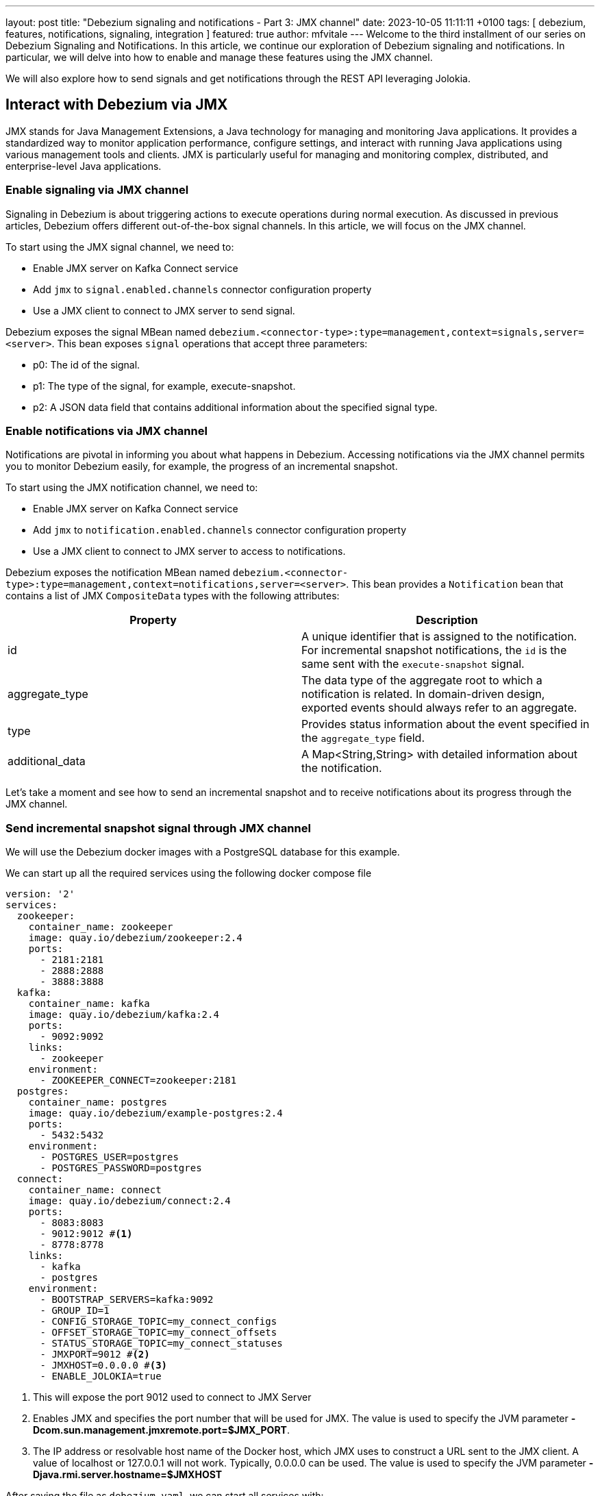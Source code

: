 ---
layout: post
title:  "Debezium signaling and notifications - Part 3: JMX channel"
date:   2023-10-05 11:11:11 +0100
tags: [ debezium, features, notifications, signaling, integration ]
featured: true
author: mfvitale
---
Welcome to the third installment of our series on Debezium Signaling and Notifications.
In this article, we continue our exploration of Debezium signaling and notifications. In particular, we will delve into how to enable and manage these features using the JMX channel.

We will also explore how to send signals and get notifications through the REST API leveraging Jolokia.

+++<!-- more -->+++

== Interact with Debezium via JMX

JMX stands for Java Management Extensions, a Java technology for managing and monitoring Java applications. It provides a standardized way to monitor application performance, configure settings, and interact with running Java applications using various management tools and clients. JMX is particularly useful for managing and monitoring complex, distributed, and enterprise-level Java applications.

=== Enable signaling  via JMX channel

Signaling in Debezium is about triggering actions to execute operations during normal execution. As discussed in previous articles, Debezium offers different out-of-the-box signal channels.
In this article, we will focus on the JMX channel.

To start using the JMX signal channel, we need to:

* Enable JMX server on Kafka Connect service
* Add `jmx` to `signal.enabled.channels` connector configuration property
* Use a JMX client to connect to JMX server to send signal.

Debezium exposes the signal MBean named `debezium.<connector-type>:type=management,context=signals,server=<server>`.
This bean exposes `signal` operations that accept three parameters:

* p0: The id of the signal.

* p1: The type of the signal, for example, execute-snapshot.

* p2: A JSON data field that contains additional information about the specified signal type.

=== Enable notifications via JMX channel

Notifications are pivotal in informing you about what happens in Debezium. Accessing notifications via the JMX channel permits you to monitor Debezium easily, for example, the progress of an incremental snapshot.

To start using the JMX notification channel, we need to:

* Enable JMX server on Kafka Connect service
* Add `jmx` to `notification.enabled.channels` connector configuration property
* Use a JMX client to connect to JMX server to access to notifications.

Debezium exposes the notification MBean named `debezium.<connector-type>:type=management,context=notifications,server=<server>`.
This bean provides a `Notification` bean that contains a list of JMX `CompositeData` types with the following attributes:

|===
|Property |Description

|id
|A unique identifier that is assigned to the notification. For incremental snapshot notifications, the `id` is the same sent with the `execute-snapshot` signal.

|aggregate_type
|The data type of the aggregate root to which a notification is related.
In domain-driven design, exported events should always refer to an aggregate.

|type
|Provides status information about the event specified in the `aggregate_type` field.

|additional_data
|A Map<String,String> with detailed information about the notification.
|===

Let's take a moment and see how to send an incremental snapshot and to receive notifications about its progress through the JMX channel.

=== Send incremental snapshot signal through JMX channel

We will use the Debezium docker images with a PostgreSQL database for this example.

We can start up all the required services using the following docker compose file

[source, yaml]
----
version: '2'
services:
  zookeeper:
    container_name: zookeeper
    image: quay.io/debezium/zookeeper:2.4
    ports:
      - 2181:2181
      - 2888:2888
      - 3888:3888
  kafka:
    container_name: kafka
    image: quay.io/debezium/kafka:2.4
    ports:
      - 9092:9092
    links:
      - zookeeper
    environment:
      - ZOOKEEPER_CONNECT=zookeeper:2181
  postgres:
    container_name: postgres
    image: quay.io/debezium/example-postgres:2.4
    ports:
      - 5432:5432
    environment:
      - POSTGRES_USER=postgres
      - POSTGRES_PASSWORD=postgres
  connect:
    container_name: connect
    image: quay.io/debezium/connect:2.4
    ports:
      - 8083:8083
      - 9012:9012 #<1>
      - 8778:8778
    links:
      - kafka
      - postgres
    environment:
      - BOOTSTRAP_SERVERS=kafka:9092
      - GROUP_ID=1
      - CONFIG_STORAGE_TOPIC=my_connect_configs
      - OFFSET_STORAGE_TOPIC=my_connect_offsets
      - STATUS_STORAGE_TOPIC=my_connect_statuses
      - JMXPORT=9012 #<2>
      - JMXHOST=0.0.0.0 #<3>
      - ENABLE_JOLOKIA=true
----
<1> This will expose the port 9012 used to connect to JMX Server
<2> Enables JMX and specifies the port number that will be used for JMX. The value is used to specify the JVM parameter **-Dcom.sun.management.jmxremote.port=$JMX_PORT**.
<3> The IP address or resolvable host name of the Docker host, which JMX uses to construct a URL sent to the JMX client. A value of localhost or 127.0.0.1 will not work. Typically, 0.0.0.0 can be used. The value is used to specify the JVM parameter **-Djava.rmi.server.hostname=$JMXHOST**

After saving the file as `debezium.yaml`, we can start all services with:
[source, bash]
----
docker compose -f debezium.yaml up -d
----

the output will be something like this
[source, bash]
----
[+] Running 5/5
 ✔ Network deploy_default        Created                                                                                                                                                                                           0.1s
 ✔ Container deploy-zookeeper-1  Started                                                                                                                                                                                           0.1s
 ✔ Container deploy-postgres-1   Started                                                                                                                                                                                           0.1s
 ✔ Container deploy-kafka-1      Started                                                                                                                                                                                           0.1s
 ✔ Container deploy-connect-1    Started
----

Now we can check that all services are up and running executing the command
[source, bash]
----
docker ps
----

the output should be something similar to this
[source, bash]
----
CONTAINER ID   IMAGE                            COMMAND                  CREATED         STATUS         PORTS                                                                              NAMES
f1d49fb79dba   quay.io/debezium/connect:2.4                "/docker-entrypoint.…"   3 seconds ago   Up 2 seconds   0.0.0.0:8083->8083/tcp, 0.0.0.0:8778->8778/tcp, 0.0.0.0:9012->9012/tcp, 9092/tcp   deploy-connect-1
e164b2651fbf   quay.io/debezium/kafka:2.4       "/docker-entrypoint.…"   3 seconds ago   Up 2 seconds   0.0.0.0:9092->9092/tcp                                                             deploy-kafka-1
e61116f22f9d   quay.io/debezium/example-postgres:2.4    "docker-entrypoint.s…"   4 seconds ago   Up 2 seconds   0.0.0.0:5432->5432/tcp                                                             deploy-postgres-1
ccb502882928   quay.io/debezium/zookeeper:2.4   "/docker-entrypoint.…"   4 seconds ago   Up 2 seconds   0.0.0.0:2181->2181/tcp, 0.0.0.0:2888->2888/tcp, 0.0.0.0:3888->3888/tcp             deploy-zookeeper-1
----

At this point all services are up and running, so we can register the connector through the following configuration

[source, json]
----
{
  "name": "inventory-connector",
  "config": {
    "connector.class": "io.debezium.connector.postgresql.PostgresConnector",
    "tasks.max": "1",
    "database.hostname": "postgres",
    "database.port": "5432",
    "database.user": "postgres",
    "database.password": "postgres",
    "database.server.id": "184054",
    "database.dbname": "postgres",
    "topic.prefix": "dbserver1",
    "snapshot.mode": "NEVER",
    "schema.history.internal.kafka.bootstrap.servers": "kafka:9092",
    "schema.history.internal.kafka.topic": "schema-changes.inventory",
    "signal.enabled.channels": "source,jmx", <1>
    "signal.data.collection": "inventory.debezium_signal", <2>
    "notification.enabled.channels": "jmx"
  }
}
----
<1> This configuration enables the **source** and **jmx** channels. Even if we only want to use JMX to send signals to execute an incremental snapshot, the **source** signal is still required because Debezium needs to use signal table to watermark the db log for event deduplication.
<2> Set the table used for the signaling

[NOTE]
For now, don't worry about the **notification.enabled.channels** property. We will delve into it later

After saving this configuration into a file named **postgres-jmx.json**, we can register it.

To register the connector we can use `curl` to call the Kafka Connect API

[source, bash]
----
curl -i -X POST -H "Accept:application/json" -H "Content-Type:application/json" localhost:8083/connectors/ -d '{"name":"inventory-connector","config":{"connector.class":"io.debezium.connector.postgresql.PostgresConnector","tasks.max":"1","database.hostname":"postgres","database.port":"5432","database.user":"postgres","database.password":"postgres","database.server.id":"184054","database.dbname":"postgres","topic.prefix":"dbserver1","snapshot.mode":"NEVER","schema.history.internal.kafka.bootstrap.servers":"kafka:9092","schema.history.internal.kafka.topic":"schema-changes.inventory","signal.enabled.channels":"source,jmx","signal.data.collection":"inventory.debezium_signal","notification.enabled.channels":"log,sink,jmx","notification.sink.topic.name":"io.debezium.notification"}}'
----

or I would suggest to use **https://github.com/kcctl/kcctl[kcctl]** tool to interact with Kafka Connect. It is a modern and intuitive command line client for Kafka Connect.

First of all we need to create a configuration context to connect with Kafka Connect

[source, bash]
----
kcctl config set-context local --cluster http://localhost:8083
----

then we can register the connector running the following command

[source, bash]
----
kcctl apply -f postgres-jmx.json
----

we can now get the logs of connect container

[source, bash]
----
docker logs connect
----

and check that the connector is started streaming events

[source, text]
----
INFO   Postgres|dbserver1|streaming  Starting streaming   [io.debezium.pipeline.ChangeEventSourceCoordinator]
----

=== Prepare database for incremental snapshot
Since incremental snapshots require the `signal.data.collection` to be defined, we need to create the signal table on our postgres database.

[NOTE]
The data collection is not required when using MySql with GTIDs and  `read.only` set to true.

To create the signal table we need to connect to our postgres instance. We can use the `psql` client inside the postgres container.

[source, bash]
----
docker exec -it postgres bash
----

Once inside the container we can connect to postgres instance with

[source, bash]
----
psql -h localhost -d postgres -U postgres
----

[NOTE]
password is *postgres*

then we can check that there are already some tables inside the *inventory* schema

[source, bash]
----
\dt inventory.*
----

the command should return something similar to

[source, bash]
----
                List of relations
  Schema   |       Name       | Type  |  Owner
-----------+------------------+-------+----------
 inventory | customers        | table | postgres
 inventory | geom             | table | postgres
 inventory | orders           | table | postgres
 inventory | products         | table | postgres
 inventory | products_on_hand | table | postgres
 inventory | spatial_ref_sys  | table | postgres
(6 rows)

----

We need to create the signal table with the following command:

[source, bash]
----
CREATE TABLE inventory.debezium_signal (id VARCHAR(42) PRIMARY KEY, type VARCHAR(32) NOT NULL, data VARCHAR(2048) NULL);
----

=== Send incremental snapshot signal

We must connect to the JMX server to send the signal through the JMX channel. We use the https://github.com/jiaqi/jmxterm[jmxterm] client, so after downloading it, we can run it

[source,bash]
----
java -jar jmxterm-1.0.4-uber.jar <1>

open localhost:9012 <2>

beans -d debezium.postgres <3>

run -b debezium.postgres:context=signals,server=dbserver1,type=management signal 12345 execute-snapshot {"data-collections":["inventory.orders"],"type":"INCREMENTAL"} <4>
----
<1> Run the jmxterm client
<2> Open a connection to JMX Server
<3> Search for bean under **debezium.postgres** domain
<4> Execute the **signal** operation to execute an incremental snapshot of the **inventory.orders** table.

=== Check data
After that, we want to check that all the data from the *orders* table has been correctly captured in its corresponding Kafka topic.

We can enter the Kafka container with the following command:

[source, bash]
----
docker exec -it kafka bash
----

Once inside the container we can get all messages in the *dbserver1.inventory.orders* topic with the following command
[source, bash]
----
kafka-console-consumer.sh --bootstrap-server kafka:9092 --topic dbserver1.inventory.orders --from-beginning
----

the output should be something like this

[source, json]
----
{
  "schema": {
    "type": "struct",
    "fields": [
      {
        "type": "struct",
        "fields": [
          {
            "type": "int32",
            "optional": false,
            "default": 0,
            "field": "id"
          },
          {
            "type": "int32",
            "optional": false,
            "name": "io.debezium.time.Date",
            "version": 1,
            "field": "order_date"
          },
          {
            "type": "int32",
            "optional": false,
            "field": "purchaser"
          },
          {
            "type": "int32",
            "optional": false,
            "field": "quantity"
          },
          {
            "type": "int32",
            "optional": false,
            "field": "product_id"
          }
        ],
        "optional": true,
        "name": "dbserver1.inventory.orders.Value",
        "field": "before"
      },
      {
        "type": "struct",
        "fields": [
          {
            "type": "int32",
            "optional": false,
            "default": 0,
            "field": "id"
          },
          {
            "type": "int32",
            "optional": false,
            "name": "io.debezium.time.Date",
            "version": 1,
            "field": "order_date"
          },
          {
            "type": "int32",
            "optional": false,
            "field": "purchaser"
          },
          {
            "type": "int32",
            "optional": false,
            "field": "quantity"
          },
          {
            "type": "int32",
            "optional": false,
            "field": "product_id"
          }
        ],
        "optional": true,
        "name": "dbserver1.inventory.orders.Value",
        "field": "after"
      },
      {
        "type": "struct",
        "fields": [
          {
            "type": "string",
            "optional": false,
            "field": "version"
          },
          {
            "type": "string",
            "optional": false,
            "field": "connector"
          },
          {
            "type": "string",
            "optional": false,
            "field": "name"
          },
          {
            "type": "int64",
            "optional": false,
            "field": "ts_ms"
          },
          {
            "type": "string",
            "optional": true,
            "name": "io.debezium.data.Enum",
            "version": 1,
            "parameters": {
              "allowed": "true,last,false,incremental"
            },
            "default": "false",
            "field": "snapshot"
          },
          {
            "type": "string",
            "optional": false,
            "field": "db"
          },
          {
            "type": "string",
            "optional": true,
            "field": "sequence"
          },
          {
            "type": "string",
            "optional": false,
            "field": "schema"
          },
          {
            "type": "string",
            "optional": false,
            "field": "table"
          },
          {
            "type": "int64",
            "optional": true,
            "field": "txId"
          },
          {
            "type": "int64",
            "optional": true,
            "field": "lsn"
          },
          {
            "type": "int64",
            "optional": true,
            "field": "xmin"
          }
        ],
        "optional": false,
        "name": "io.debezium.connector.postgresql.Source",
        "field": "source"
      },
      {
        "type": "string",
        "optional": false,
        "field": "op"
      },
      {
        "type": "int64",
        "optional": true,
        "field": "ts_ms"
      },
      {
        "type": "struct",
        "fields": [
          {
            "type": "string",
            "optional": false,
            "field": "id"
          },
          {
            "type": "int64",
            "optional": false,
            "field": "total_order"
          },
          {
            "type": "int64",
            "optional": false,
            "field": "data_collection_order"
          }
        ],
        "optional": true,
        "name": "event.block",
        "version": 1,
        "field": "transaction"
      }
    ],
    "optional": false,
    "name": "dbserver1.inventory.orders.Envelope",
    "version": 1
  },
  "payload": {
    "before": null,
    "after": {
      "id": 10001,
      "order_date": 16816,
      "purchaser": 1001,
      "quantity": 1,
      "product_id": 102
    },
    "source": {
      "version": "2.4.0-SNAPSHOT",
      "connector": "postgresql",
      "name": "dbserver1",
      "ts_ms": 1695631605203,
      "snapshot": "incremental",
      "db": "postgres",
      "sequence": "[\"34837776\",\"34837776\"]",
      "schema": "inventory",
      "table": "orders",
      "txId": null,
      "lsn": null,
      "xmin": null
    },
    "op": "r",
    "ts_ms": 1695631605204,
    "transaction": null
  }
}
{
  "schema": {
    "type": "struct",
    "fields": [
      {
        "type": "struct",
        "fields": [
          {
            "type": "int32",
            "optional": false,
            "default": 0,
            "field": "id"
          },
          {
            "type": "int32",
            "optional": false,
            "name": "io.debezium.time.Date",
            "version": 1,
            "field": "order_date"
          },
          {
            "type": "int32",
            "optional": false,
            "field": "purchaser"
          },
          {
            "type": "int32",
            "optional": false,
            "field": "quantity"
          },
          {
            "type": "int32",
            "optional": false,
            "field": "product_id"
          }
        ],
        "optional": true,
        "name": "dbserver1.inventory.orders.Value",
        "field": "before"
      },
      {
        "type": "struct",
        "fields": [
          {
            "type": "int32",
            "optional": false,
            "default": 0,
            "field": "id"
          },
          {
            "type": "int32",
            "optional": false,
            "name": "io.debezium.time.Date",
            "version": 1,
            "field": "order_date"
          },
          {
            "type": "int32",
            "optional": false,
            "field": "purchaser"
          },
          {
            "type": "int32",
            "optional": false,
            "field": "quantity"
          },
          {
            "type": "int32",
            "optional": false,
            "field": "product_id"
          }
        ],
        "optional": true,
        "name": "dbserver1.inventory.orders.Value",
        "field": "after"
      },
      {
        "type": "struct",
        "fields": [
          {
            "type": "string",
            "optional": false,
            "field": "version"
          },
          {
            "type": "string",
            "optional": false,
            "field": "connector"
          },
          {
            "type": "string",
            "optional": false,
            "field": "name"
          },
          {
            "type": "int64",
            "optional": false,
            "field": "ts_ms"
          },
          {
            "type": "string",
            "optional": true,
            "name": "io.debezium.data.Enum",
            "version": 1,
            "parameters": {
              "allowed": "true,last,false,incremental"
            },
            "default": "false",
            "field": "snapshot"
          },
          {
            "type": "string",
            "optional": false,
            "field": "db"
          },
          {
            "type": "string",
            "optional": true,
            "field": "sequence"
          },
          {
            "type": "string",
            "optional": false,
            "field": "schema"
          },
          {
            "type": "string",
            "optional": false,
            "field": "table"
          },
          {
            "type": "int64",
            "optional": true,
            "field": "txId"
          },
          {
            "type": "int64",
            "optional": true,
            "field": "lsn"
          },
          {
            "type": "int64",
            "optional": true,
            "field": "xmin"
          }
        ],
        "optional": false,
        "name": "io.debezium.connector.postgresql.Source",
        "field": "source"
      },
      {
        "type": "string",
        "optional": false,
        "field": "op"
      },
      {
        "type": "int64",
        "optional": true,
        "field": "ts_ms"
      },
      {
        "type": "struct",
        "fields": [
          {
            "type": "string",
            "optional": false,
            "field": "id"
          },
          {
            "type": "int64",
            "optional": false,
            "field": "total_order"
          },
          {
            "type": "int64",
            "optional": false,
            "field": "data_collection_order"
          }
        ],
        "optional": true,
        "name": "event.block",
        "version": 1,
        "field": "transaction"
      }
    ],
    "optional": false,
    "name": "dbserver1.inventory.orders.Envelope",
    "version": 1
  },
  "payload": {
    "before": null,
    "after": {
      "id": 10002,
      "order_date": 16817,
      "purchaser": 1002,
      "quantity": 2,
      "product_id": 105
    },
    "source": {
      "version": "2.4.0-SNAPSHOT",
      "connector": "postgresql",
      "name": "dbserver1",
      "ts_ms": 1695631605204,
      "snapshot": "incremental",
      "db": "postgres",
      "sequence": "[\"34837776\",\"34837776\"]",
      "schema": "inventory",
      "table": "orders",
      "txId": null,
      "lsn": null,
      "xmin": null
    },
    "op": "r",
    "ts_ms": 1695631605204,
    "transaction": null
  }
}
{
  "schema": {
    "type": "struct",
    "fields": [
      {
        "type": "struct",
        "fields": [
          {
            "type": "int32",
            "optional": false,
            "default": 0,
            "field": "id"
          },
          {
            "type": "int32",
            "optional": false,
            "name": "io.debezium.time.Date",
            "version": 1,
            "field": "order_date"
          },
          {
            "type": "int32",
            "optional": false,
            "field": "purchaser"
          },
          {
            "type": "int32",
            "optional": false,
            "field": "quantity"
          },
          {
            "type": "int32",
            "optional": false,
            "field": "product_id"
          }
        ],
        "optional": true,
        "name": "dbserver1.inventory.orders.Value",
        "field": "before"
      },
      {
        "type": "struct",
        "fields": [
          {
            "type": "int32",
            "optional": false,
            "default": 0,
            "field": "id"
          },
          {
            "type": "int32",
            "optional": false,
            "name": "io.debezium.time.Date",
            "version": 1,
            "field": "order_date"
          },
          {
            "type": "int32",
            "optional": false,
            "field": "purchaser"
          },
          {
            "type": "int32",
            "optional": false,
            "field": "quantity"
          },
          {
            "type": "int32",
            "optional": false,
            "field": "product_id"
          }
        ],
        "optional": true,
        "name": "dbserver1.inventory.orders.Value",
        "field": "after"
      },
      {
        "type": "struct",
        "fields": [
          {
            "type": "string",
            "optional": false,
            "field": "version"
          },
          {
            "type": "string",
            "optional": false,
            "field": "connector"
          },
          {
            "type": "string",
            "optional": false,
            "field": "name"
          },
          {
            "type": "int64",
            "optional": false,
            "field": "ts_ms"
          },
          {
            "type": "string",
            "optional": true,
            "name": "io.debezium.data.Enum",
            "version": 1,
            "parameters": {
              "allowed": "true,last,false,incremental"
            },
            "default": "false",
            "field": "snapshot"
          },
          {
            "type": "string",
            "optional": false,
            "field": "db"
          },
          {
            "type": "string",
            "optional": true,
            "field": "sequence"
          },
          {
            "type": "string",
            "optional": false,
            "field": "schema"
          },
          {
            "type": "string",
            "optional": false,
            "field": "table"
          },
          {
            "type": "int64",
            "optional": true,
            "field": "txId"
          },
          {
            "type": "int64",
            "optional": true,
            "field": "lsn"
          },
          {
            "type": "int64",
            "optional": true,
            "field": "xmin"
          }
        ],
        "optional": false,
        "name": "io.debezium.connector.postgresql.Source",
        "field": "source"
      },
      {
        "type": "string",
        "optional": false,
        "field": "op"
      },
      {
        "type": "int64",
        "optional": true,
        "field": "ts_ms"
      },
      {
        "type": "struct",
        "fields": [
          {
            "type": "string",
            "optional": false,
            "field": "id"
          },
          {
            "type": "int64",
            "optional": false,
            "field": "total_order"
          },
          {
            "type": "int64",
            "optional": false,
            "field": "data_collection_order"
          }
        ],
        "optional": true,
        "name": "event.block",
        "version": 1,
        "field": "transaction"
      }
    ],
    "optional": false,
    "name": "dbserver1.inventory.orders.Envelope",
    "version": 1
  },
  "payload": {
    "before": null,
    "after": {
      "id": 10003,
      "order_date": 16850,
      "purchaser": 1002,
      "quantity": 2,
      "product_id": 106
    },
    "source": {
      "version": "2.4.0-SNAPSHOT",
      "connector": "postgresql",
      "name": "dbserver1",
      "ts_ms": 1695631605204,
      "snapshot": "incremental",
      "db": "postgres",
      "sequence": "[\"34837776\",\"34837776\"]",
      "schema": "inventory",
      "table": "orders",
      "txId": null,
      "lsn": null,
      "xmin": null
    },
    "op": "r",
    "ts_ms": 1695631605204,
    "transaction": null
  }
}
{
  "schema": {
    "type": "struct",
    "fields": [
      {
        "type": "struct",
        "fields": [
          {
            "type": "int32",
            "optional": false,
            "default": 0,
            "field": "id"
          },
          {
            "type": "int32",
            "optional": false,
            "name": "io.debezium.time.Date",
            "version": 1,
            "field": "order_date"
          },
          {
            "type": "int32",
            "optional": false,
            "field": "purchaser"
          },
          {
            "type": "int32",
            "optional": false,
            "field": "quantity"
          },
          {
            "type": "int32",
            "optional": false,
            "field": "product_id"
          }
        ],
        "optional": true,
        "name": "dbserver1.inventory.orders.Value",
        "field": "before"
      },
      {
        "type": "struct",
        "fields": [
          {
            "type": "int32",
            "optional": false,
            "default": 0,
            "field": "id"
          },
          {
            "type": "int32",
            "optional": false,
            "name": "io.debezium.time.Date",
            "version": 1,
            "field": "order_date"
          },
          {
            "type": "int32",
            "optional": false,
            "field": "purchaser"
          },
          {
            "type": "int32",
            "optional": false,
            "field": "quantity"
          },
          {
            "type": "int32",
            "optional": false,
            "field": "product_id"
          }
        ],
        "optional": true,
        "name": "dbserver1.inventory.orders.Value",
        "field": "after"
      },
      {
        "type": "struct",
        "fields": [
          {
            "type": "string",
            "optional": false,
            "field": "version"
          },
          {
            "type": "string",
            "optional": false,
            "field": "connector"
          },
          {
            "type": "string",
            "optional": false,
            "field": "name"
          },
          {
            "type": "int64",
            "optional": false,
            "field": "ts_ms"
          },
          {
            "type": "string",
            "optional": true,
            "name": "io.debezium.data.Enum",
            "version": 1,
            "parameters": {
              "allowed": "true,last,false,incremental"
            },
            "default": "false",
            "field": "snapshot"
          },
          {
            "type": "string",
            "optional": false,
            "field": "db"
          },
          {
            "type": "string",
            "optional": true,
            "field": "sequence"
          },
          {
            "type": "string",
            "optional": false,
            "field": "schema"
          },
          {
            "type": "string",
            "optional": false,
            "field": "table"
          },
          {
            "type": "int64",
            "optional": true,
            "field": "txId"
          },
          {
            "type": "int64",
            "optional": true,
            "field": "lsn"
          },
          {
            "type": "int64",
            "optional": true,
            "field": "xmin"
          }
        ],
        "optional": false,
        "name": "io.debezium.connector.postgresql.Source",
        "field": "source"
      },
      {
        "type": "string",
        "optional": false,
        "field": "op"
      },
      {
        "type": "int64",
        "optional": true,
        "field": "ts_ms"
      },
      {
        "type": "struct",
        "fields": [
          {
            "type": "string",
            "optional": false,
            "field": "id"
          },
          {
            "type": "int64",
            "optional": false,
            "field": "total_order"
          },
          {
            "type": "int64",
            "optional": false,
            "field": "data_collection_order"
          }
        ],
        "optional": true,
        "name": "event.block",
        "version": 1,
        "field": "transaction"
      }
    ],
    "optional": false,
    "name": "dbserver1.inventory.orders.Envelope",
    "version": 1
  },
  "payload": {
    "before": null,
    "after": {
      "id": 10004,
      "order_date": 16852,
      "purchaser": 1003,
      "quantity": 1,
      "product_id": 107
    },
    "source": {
      "version": "2.4.0-SNAPSHOT",
      "connector": "postgresql",
      "name": "dbserver1",
      "ts_ms": 1695631605204,
      "snapshot": "incremental",
      "db": "postgres",
      "sequence": "[\"34837776\",\"34837776\"]",
      "schema": "inventory",
      "table": "orders",
      "txId": null,
      "lsn": null,
      "xmin": null
    },
    "op": "r",
    "ts_ms": 1695631605204,
    "transaction": null
  }
}
----

That's all! We have sent an incremental snapshot signal using the JMX channel.

=== Monitor incremental snapshot progress through JMX channel

Since we have executed an incremental snapshot, we can now read the notifications produced by Debezium via the JMX channel.

We used the following configuration to register our connector

[source, json]
----
{
  "name": "inventory-connector",
  "config": {
    "connector.class": "io.debezium.connector.postgresql.PostgresConnector",
    "tasks.max": "1",
    "database.hostname": "postgres",
    "database.port": "5432",
    "database.user": "postgres",
    "database.password": "postgres",
    "database.server.id": "184054",
    "database.dbname": "postgres",
    "topic.prefix": "dbserver1",
    "snapshot.mode": "NEVER",
    "schema.history.internal.kafka.bootstrap.servers": "kafka:9092",
    "schema.history.internal.kafka.topic": "schema-changes.inventory",
    "signal.enabled.channels": "source,jmx",
    "signal.data.collection": "inventory.debezium_signal",
    "notification.enabled.channels": "jmx" <1>
  }
}
----
<1> This configuration enables **jmx** notification channel.

To access the notifications, we need to connect again to the JMX server. So as we did for the signal, we will use `jmxterm`

[source,bash]
----
java -jar jmxterm-1.0.4-uber.jar <1>

open localhost:9012 <2>

beans -d debezium.postgres <3>

get -b debezium.postgres:context=notifications,server=dbserver1,type=management Notifications <4>
----
<1> Run the jmxterm client
<2> Open a connection to JMX Server
<3> Search for bean under **debezium.postgres** domain
<4> Get notifications.

you should expect the following output

[source, text]
----
#mbean = debezium.postgres:context=notifications,server=dbserver1,type=management:
Notifications = [ {
  additionalData = {
    ( connector_name ) = {
      key = connector_name;
      value = dbserver1;
     };
   };
  aggregateType = Initial Snapshot;
  id = b20bec8d-f21f-4d74-bb75-cdd7f4c7d933;
  type = SKIPPED;
 }, <1>
{
  additionalData = {
    ( connector_name ) = {
      key = connector_name;
      value = dbserver1;
     };
    ( data_collections ) = {
      key = data_collections;
      value = inventory.orders;
     };
   };
  aggregateType = Incremental Snapshot;
  id = 12345;
  type = STARTED;
 }, <2>
{
  additionalData = {
    ( current_collection_in_progress ) = {
      key = current_collection_in_progress;
      value = inventory.orders;
     };
    ( connector_name ) = {
      key = connector_name;
      value = dbserver1;
     };
    ( maximum_key ) = {
      key = maximum_key;
      value = 10004;
     };
    ( last_processed_key ) = {
      key = last_processed_key;
      value = 10004;
     };
    ( data_collections ) = {
      key = data_collections;
      value = inventory.orders;
     };
   };
  aggregateType = Incremental Snapshot;
  id = 12345;
  type = IN_PROGRESS;
 }, <3>
{
  additionalData = {
    ( scanned_collection ) = {
      key = scanned_collection;
      value = inventory.orders;
     };
    ( connector_name ) = {
      key = connector_name;
      value = dbserver1;
     };
    ( total_rows_scanned ) = {
      key = total_rows_scanned;
      value = 4;
     };
    ( status ) = {
      key = status;
      value = SUCCEEDED;
     };
    ( data_collections ) = {
      key = data_collections;
      value = inventory.orders;
     };
   };
  aggregateType = Incremental Snapshot;
  id = 12345;
  type = TABLE_SCAN_COMPLETED;
 }, <4>
{
  additionalData = {
    ( connector_name ) = {
      key = connector_name;
      value = dbserver1;
     };
   };
  aggregateType = Incremental Snapshot;
  id = 12345;
  type = COMPLETED;
 } <5>
];
----
<1> This is a notification from the initial snapshot with the status `SKIPPED` since our connector is configured with `"snapshot.mode": "NEVER"`
<2> This is the notification about the incremental snapshot start
<3> This notification tells that the table `inventory.orders` snapshot is in progress and provides useful information about the last processed and max keys. In this example, we have only one `in progress` notification, but depending on your table size and `snapshot.fetch.size`, you can get more.
<4> This notification tells that the snapshot for a specific table has been completed and provides information about the total rows processed.
<5> This is the last notification that we have for this example and tells that the entire incremental snapshot progress has completed.

[NOTE]
JMX also offers the possibility to produce its own notifications. Debezium will also produce these notifications.
Depending on your JMX client, you can subscribe to these notifications, so you can immediately receive them without polling the *Notification* bean.


== Leveraging Jolokia for REST-based Signaling and Notifications
Jolokia is a powerful tool that allows you to interact with a JMX server and expose it via REST.
Using it, we can interact with Debezium via REST, leveraging the signaling and notifications JMX beans.
In this way, you can send signals and receive notifications seamlessly and with a more familiar REST api.

To enable Jolokia we need to enable its agent on our Kafka Connect container.

This is the docker compose file used in our example
[source, yaml]
----
version: '2'
services:
  zookeeper:
    image: quay.io/debezium/zookeeper:2.4
    ports:
      - 2181:2181
      - 2888:2888
      - 3888:3888
  kafka:
    image: quay.io/debezium/kafka:2.4
    ports:
      - 9092:9092
    links:
      - zookeeper
    environment:
      - ZOOKEEPER_CONNECT=zookeeper:2181
  postgres:
    image: quay.io/debezium/example-postgres:2.4
    ports:
      - 5432:5432
    environment:
      - POSTGRES_USER=postgres
      - POSTGRES_PASSWORD=postgres
  connect:
    image: quay.io/debezium/connect:2.4
    ports:
      - 8083:8083
      - 9012:9012
      - 8778:8778 #<1>
    links:
      - kafka
      - postgres
    environment:
      - BOOTSTRAP_SERVERS=kafka:9092
      - GROUP_ID=1
      - CONFIG_STORAGE_TOPIC=my_connect_configs
      - OFFSET_STORAGE_TOPIC=my_connect_offsets
      - STATUS_STORAGE_TOPIC=my_connect_statuses
      - JMXPORT=9012
      - JMXHOST=0.0.0.0
      - ENABLE_JOLOKIA=true #<2>
----
<1> Will expose the port used by Jolokia agent
<2> This will enable the Jolokia agent already shipped in our test images. If you want to enable the agent on your installation please check the https://jolokia.org/reference/html/[official documentation]

=== Sending Signals via Jolokia
To send signals via Jolokia, we can send an HTTP POST request to the Jolokia endpoint with the desired signal and parameters.

To continue with our incremental snapshot example, to trigger it you can run the following command

[source, bash]
----
curl -X POST 'http://localhost:8778/jolokia/exec' -d '{"type":"EXEC","mbean":"debezium.postgres:context=signals,server=dbserver1,type=management","operation":"signal","arguments":["12345","execute-snapshot","{\"data-collections\": [\"inventory.products\"], \"type\": \"INCREMENTAL\"}"]}' | jq
----

this should be the output
[source, json]
----
{
  "request": {
    "mbean": "debezium.postgres:context=signals,server=dbserver1,type=management",
    "arguments": [
      "12345",
      "execute-snapshot",
      "{\"data-collections\": [\"inventory.products\"], \"type\": \"INCREMENTAL\"}"
    ],
    "type": "exec",
    "operation": "signal"
  },
  "value": null,
  "timestamp": 1695651387,
  "status": 200
}
----

== Receiving Notifications via Jolokia
Jolokia also allows you to fetch notifications from Debezium using HTTP GET requests.

[source, bash]
----
curl -X GET 'http://localhost:8778/jolokia/read/debezium.postgres:context=notifications,server=dbserver1,type=management/Notifications' | jq
----

this should be the output
[source, json]
----
{
  "request": {
    "mbean": "debezium.postgres:context=notifications,server=dbserver1,type=management",
    "attribute": "Notifications",
    "type": "read"
  },
  "value": [
    {
      "additionalData": {
        "connector_name": "dbserver1"
      },
      "id": "b20bec8d-f21f-4d74-bb75-cdd7f4c7d933",
      "type": "SKIPPED",
      "aggregateType": "Initial Snapshot"
    },
    {
      "additionalData": {
        "connector_name": "dbserver1",
        "data_collections": "inventory.orders"
      },
      "id": "12345",
      "type": "STARTED",
      "aggregateType": "Incremental Snapshot"
    },
    {
      "additionalData": {
        "last_processed_key": "10004",
        "current_collection_in_progress": "inventory.orders",
        "connector_name": "dbserver1",
        "maximum_key": "10004",
        "data_collections": "inventory.orders"
      },
      "id": "12345",
      "type": "IN_PROGRESS",
      "aggregateType": "Incremental Snapshot"
    },
    {
      "additionalData": {
        "scanned_collection": "inventory.orders",
        "connector_name": "dbserver1",
        "total_rows_scanned": "4",
        "status": "SUCCEEDED",
        "data_collections": "inventory.orders"
      },
      "id": "12345",
      "type": "TABLE_SCAN_COMPLETED",
      "aggregateType": "Incremental Snapshot"
    },
    {
      "additionalData": {
        "connector_name": "dbserver1"
      },
      "id": "12345",
      "type": "COMPLETED",
      "aggregateType": "Incremental Snapshot"
    },
    {
      "additionalData": {
        "connector_name": "dbserver1",
        "data_collections": "inventory.products"
      },
      "id": "12345",
      "type": "STARTED",
      "aggregateType": "Incremental Snapshot"
    },
    {
      "additionalData": {
        "last_processed_key": "109",
        "current_collection_in_progress": "inventory.products",
        "connector_name": "dbserver1",
        "maximum_key": "109",
        "data_collections": "inventory.products"
      },
      "id": "12345",
      "type": "IN_PROGRESS",
      "aggregateType": "Incremental Snapshot"
    },
    {
      "additionalData": {
        "scanned_collection": "inventory.products",
        "connector_name": "dbserver1",
        "total_rows_scanned": "9",
        "status": "SUCCEEDED",
        "data_collections": "inventory.products"
      },
      "id": "12345",
      "type": "TABLE_SCAN_COMPLETED",
      "aggregateType": "Incremental Snapshot"
    },
    {
      "additionalData": {
        "connector_name": "dbserver1"
      },
      "id": "12345",
      "type": "COMPLETED",
      "aggregateType": "Incremental Snapshot"
    }
  ],
  "timestamp": 1695652278,
  "status": 200
}

----

You can see that now we have also the notification about `inventory.products` table incremental snapshot that we have sent through REST api

== Conclusion
In this third installment of our series on Debezium Signaling and Notifications, we've learned how to enable and manage both signaling and notifications using JMX and Jolokia.
Signaling lets you dynamically control Debezium's behavior, while notifications keep you informed about critical events. By harnessing these capabilities along with Jolokia,
you can effectively manage, monitor, and interact with your data streaming workflows, ensuring that you always control Debezium.
